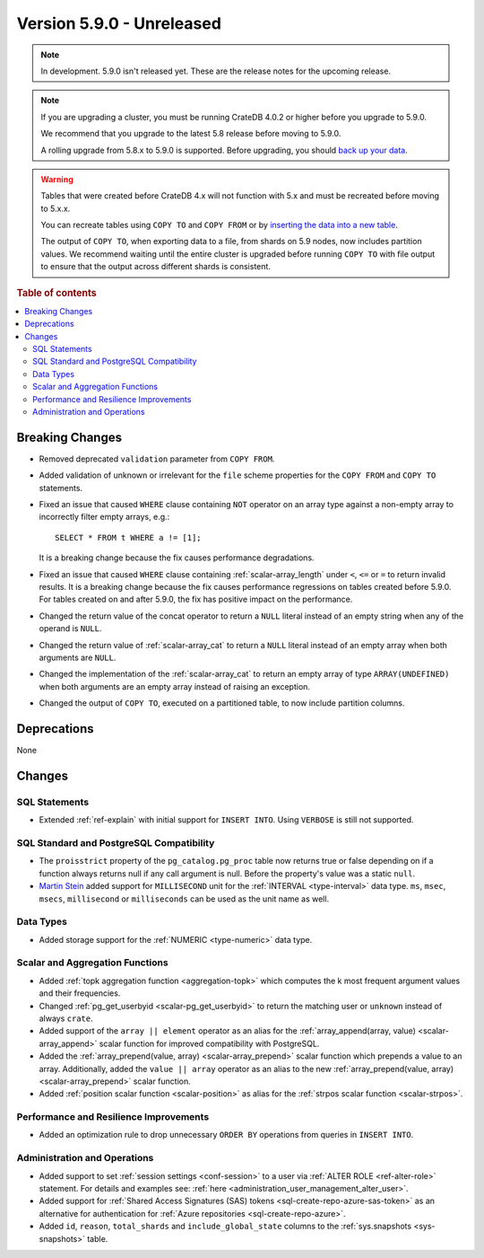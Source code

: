 .. _version_5.9.0:

==========================
Version 5.9.0 - Unreleased
==========================

.. comment 1. Remove the " - Unreleased" from the header above and adjust the ==
.. comment 2. Remove the NOTE below and replace with: "Released on 20XX-XX-XX."
.. comment    (without a NOTE entry, simply starting from col 1 of the line)
.. NOTE::

    In development. 5.9.0 isn't released yet. These are the release notes for
    the upcoming release.


.. NOTE::

    If you are upgrading a cluster, you must be running CrateDB 4.0.2 or higher
    before you upgrade to 5.9.0.

    We recommend that you upgrade to the latest 5.8 release before moving to
    5.9.0.

    A rolling upgrade from 5.8.x to 5.9.0 is supported.
    Before upgrading, you should `back up your data`_.

.. WARNING::

    Tables that were created before CrateDB 4.x will not function with 5.x
    and must be recreated before moving to 5.x.x.

    You can recreate tables using ``COPY TO`` and ``COPY FROM`` or by
    `inserting the data into a new table`_.

    The output of ``COPY TO``, when exporting data to a file, from shards on 5.9
    nodes, now includes partition values. We recommend waiting until the entire
    cluster is upgraded before running ``COPY TO`` with file output to ensure
    that the output across different shards is consistent.

.. _back up your data: https://crate.io/docs/crate/reference/en/latest/admin/snapshots.html
.. _inserting the data into a new table: https://crate.io/docs/crate/reference/en/latest/admin/system-information.html#tables-need-to-be-recreated

.. rubric:: Table of contents

.. contents::
   :local:

.. _version_5.9.0_breaking_changes:

Breaking Changes
================

- Removed deprecated ``validation`` parameter from ``COPY FROM``.

- Added validation of unknown or irrelevant for the ``file`` scheme properties
  for the ``COPY FROM`` and ``COPY TO`` statements.

- Fixed an issue that caused ``WHERE`` clause containing ``NOT`` operator on
  an array type against a non-empty array to incorrectly filter empty arrays,
  e.g.::

      SELECT * FROM t WHERE a != [1];

  It is a breaking change because the fix causes performance degradations.

- Fixed an issue that caused ``WHERE`` clause containing
  :ref:`scalar-array_length` under ``<``, ``<=`` or ``=`` to return invalid
  results. It is a breaking change because the fix causes performance
  regressions on tables created before 5.9.0. For tables created on and after
  5.9.0, the fix has positive impact on the performance.

- Changed the return value of the concat operator to return a ``NULL`` literal
  instead of an empty string when any of the operand is ``NULL``.

- Changed the return value of :ref:`scalar-array_cat` to return a ``NULL``
  literal instead of an empty array when both arguments are ``NULL``.

- Changed the implementation of the :ref:`scalar-array_cat` to return an empty
  array of type ``ARRAY(UNDEFINED)`` when both arguments are an empty array
  instead of raising an exception.

- Changed the output of ``COPY TO``, executed on a partitioned table, to now
  include partition columns.

Deprecations
============

None


Changes
=======

SQL Statements
--------------

- Extended :ref:`ref-explain` with initial support for ``INSERT INTO``. Using
  ``VERBOSE`` is still not supported.

SQL Standard and PostgreSQL Compatibility
-----------------------------------------

- The ``proisstrict`` property of the ``pg_catalog.pg_proc`` table now returns
  true or false depending on if a function always returns null if any call
  argument is null. Before the property's value was a static ``null``.

- `Martin Stein <https://github.com/marstein>`_ added support for
  ``MILLISECOND`` unit for the :ref:`INTERVAL <type-interval>` data type.
  ``ms``, ``msec``, ``msecs``, ``millisecond`` or ``milliseconds`` can
  be used as the unit name as well.

Data Types
----------

- Added storage support for the :ref:`NUMERIC <type-numeric>` data type.

Scalar and Aggregation Functions
--------------------------------

- Added :ref:`topk aggregation function <aggregation-topk>` which computes
  the k most frequent argument values and their frequencies.

- Changed :ref:`pg_get_userbyid <scalar-pg_get_userbyid>` to return the matching
  user or ``unknown`` instead of always ``crate``.

- Added support of the ``array || element`` operator as an alias for the
  :ref:`array_append(array, value) <scalar-array_append>` scalar function for
  improved compatibility with PostgreSQL.

- Added the :ref:`array_prepend(value, array) <scalar-array_prepend>` scalar
  function which prepends a value to an array. Additionally, added the
  ``value || array`` operator as an alias to the new
  :ref:`array_prepend(value, array) <scalar-array_prepend>` scalar function.

- Added :ref:`position scalar function <scalar-position>` as alias for the
  :ref:`strpos scalar function <scalar-strpos>`.

Performance and Resilience Improvements
---------------------------------------

- Added an optimization rule to drop unnecessary ``ORDER BY`` operations from
  queries in ``INSERT INTO``.

Administration and Operations
-----------------------------

- Added support to set :ref:`session settings <conf-session>` to a user via
  :ref:`ALTER ROLE <ref-alter-role>` statement. For details and examples see:
  :ref:`here <administration_user_management_alter_user>`.

- Added support for :ref:`Shared Access Signatures (SAS) tokens <sql-create-repo-azure-sas-token>`
  as an alternative for authentication for :ref:`Azure repositories <sql-create-repo-azure>`.

- Added ``id``, ``reason``, ``total_shards`` and ``include_global_state``
  columns to the :ref:`sys.snapshots <sys-snapshots>` table.
